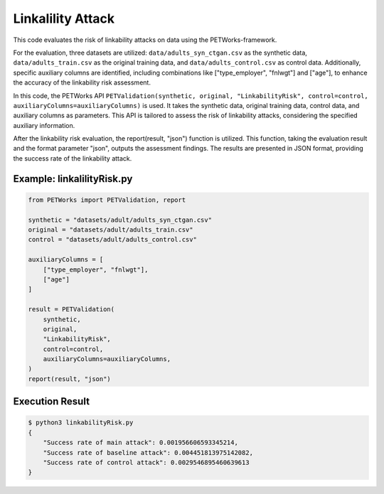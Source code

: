 +++++++++++++++++++++
Linkalility Attack
+++++++++++++++++++++

This code evaluates the risk of linkability attacks on data using the PETWorks-framework.

For the evaluation, three datasets are utilized: ``data/adults_syn_ctgan.csv`` as the synthetic data, ``data/adults_train.csv`` as the original training data, and ``data/adults_control.csv`` as control data. Additionally, specific auxiliary columns are identified, including combinations like ["type_employer", "fnlwgt"] and ["age"], to enhance the accuracy of the linkability risk assessment.

In this code, the PETWorks API ``PETValidation(synthetic, original, "LinkabilityRisk", control=control, auxiliaryColumns=auxiliaryColumns)`` is used. It takes the synthetic data, original training data, control data, and auxiliary columns as parameters. This API is tailored to assess the risk of linkability attacks, considering the specified auxiliary information.

After the linkability risk evaluation, the report(result, "json") function is utilized. This function, taking the evaluation result and the format parameter "json", outputs the assessment findings. The results are presented in JSON format, providing the success rate of the linkability attack.

Example: linkalilityRisk.py
-------------------------

.. code-block:: python

    from PETWorks import PETValidation, report

    synthetic = "datasets/adult/adults_syn_ctgan.csv"
    original = "datasets/adult/adults_train.csv"
    control = "datasets/adult/adults_control.csv"

    auxiliaryColumns = [
        ["type_employer", "fnlwgt"],
        ["age"]
    ]

    result = PETValidation(
        synthetic,
        original,
        "LinkabilityRisk",
        control=control,
        auxiliaryColumns=auxiliaryColumns,
    )
    report(result, "json")

Execution Result
------------------

.. code-block:: text
    
    $ python3 linkabilityRisk.py
    {
        "Success rate of main attack": 0.001956606593345214,
        "Success rate of baseline attack": 0.004451813975142082,
        "Success rate of control attack": 0.0029546895460639613
    }
